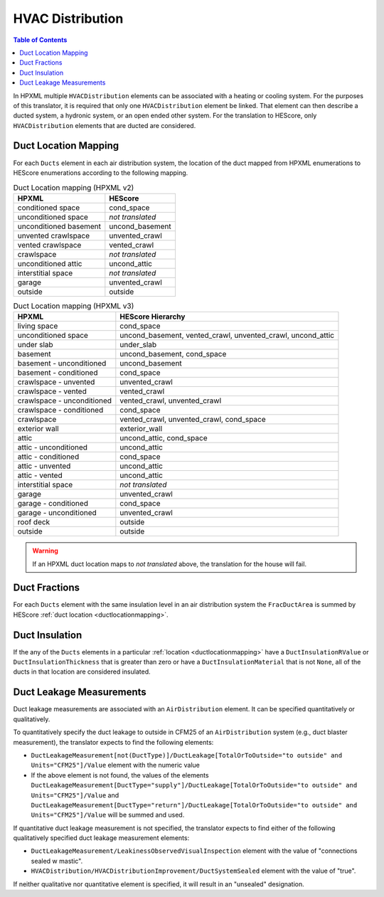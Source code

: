 HVAC Distribution
#################

.. contents:: Table of Contents

In HPXML multiple ``HVACDistribution`` elements can be associated with a heating
or cooling system. For the purposes of this translator, it is required that only one ``HVACDistribution`` element be linked.
That element can then describe a ducted system, a hydronic
system, or an open ended other system. For the translation to HEScore, only
``HVACDistribution`` elements that are ducted are considered.

.. _ductlocationmapping:

Duct Location Mapping
*********************

For each ``Ducts`` element in each air distribution system, the location of the
duct mapped from HPXML enumerations to HEScore enumerations according to the
following mapping.

.. table:: Duct Location mapping (HPXML v2)

   ======================  ================
   HPXML                   HEScore
   ======================  ================
   conditioned space       cond_space
   unconditioned space     *not translated*
   unconditioned basement  uncond_basement
   unvented crawlspace     unvented_crawl
   vented crawlspace       vented_crawl
   crawlspace              *not translated*
   unconditioned attic     uncond_attic
   interstitial space      *not translated*
   garage                  unvented_crawl
   outside                 outside
   ======================  ================

.. table:: Duct Location mapping (HPXML v3)

   ===========================  ================
   HPXML                        HEScore Hierarchy
   ===========================  ================
   living space                 cond_space
   unconditioned space          uncond_basement, vented_crawl, unvented_crawl, uncond_attic
   under slab                   under_slab
   basement                     uncond_basement, cond_space
   basement - unconditioned     uncond_basement
   basement - conditioned       cond_space
   crawlspace - unvented        unvented_crawl
   crawlspace - vented          vented_crawl
   crawlspace - unconditioned   vented_crawl, unvented_crawl
   crawlspace - conditioned     cond_space
   crawlspace                   vented_crawl, unvented_crawl, cond_space
   exterior wall                exterior_wall
   attic                        uncond_attic, cond_space
   attic - unconditioned        uncond_attic
   attic - conditioned          cond_space
   attic - unvented             uncond_attic
   attic - vented               uncond_attic
   interstitial space           *not translated*
   garage                       unvented_crawl
   garage - conditioned         cond_space
   garage - unconditioned       unvented_crawl
   roof deck                    outside
   outside                      outside
   ===========================  ================

.. warning:: 

   If an HPXML duct location maps to *not translated* above, the 
   translation for the house will fail.

Duct Fractions
**************

For each ``Ducts`` element with the same insulation level in an air distribution system 
the ``FracDuctArea`` is summed by HEScore :ref:`duct location <ductlocationmapping>`.

.. _duct-insulation:

Duct Insulation
***************

If the any of the ``Ducts`` elements in a particular
:ref:`location <ductlocationmapping>` have a ``DuctInsulationRValue`` or
``DuctInsulationThickness`` that is greater than zero or have a ``DuctInsulationMaterial`` that is not ``None``, 
all of the ducts in that location are considered insulated.

.. _duct-leakage-measurements:

Duct Leakage Measurements
*************************

Duct leakage measurements are associated with an ``AirDistribution`` element.
It can be specified quantitatively or qualitatively.

To quantitatively specify the duct leakage to outside in CFM25 of an ``AirDistribution`` system
(e.g., duct blaster measurement), the translator expects to find the following elements:

* ``DuctLeakageMeasurement[not(DuctType)]/DuctLeakage[TotalOrToOutside="to outside" and Units="CFM25"]/Value`` element 
  with the numeric value
* If the above element is not found, the values of the elements
  ``DuctLeakageMeasurement[DuctType="supply"]/DuctLeakage[TotalOrToOutside="to outside" and Units="CFM25"]/Value`` and
  ``DuctLeakageMeasurement[DuctType="return"]/DuctLeakage[TotalOrToOutside="to outside" and Units="CFM25"]/Value``
  will be summed and used.

If quantitative duct leakage measurement is not specified, the
translator expects to find either of the following qualitatively specified duct leakage measurement elements:

* ``DuctLeakageMeasurement/LeakinessObservedVisualInspection`` element with
  the value of "connections sealed w mastic".
* ``HVACDistribution/HVACDistributionImprovement/DuctSystemSealed`` element
  with the value of "true".

If neither qualitative nor quantitative element is specified, it will result in an "unsealed" designation.
